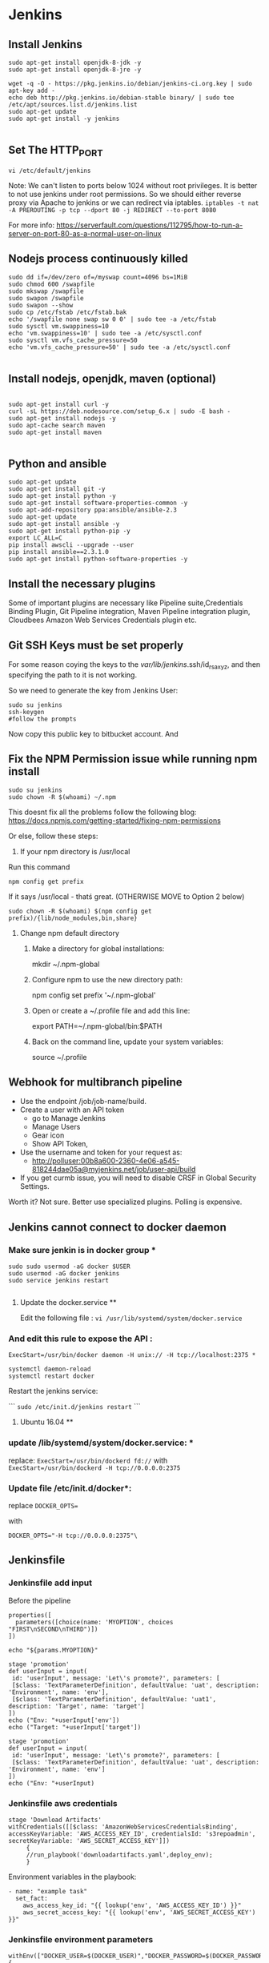 * Jenkins
** Install Jenkins
#+BEGIN_SRC 
sudo apt-get install openjdk-8-jdk -y
sudo apt-get install openjdk-8-jre -y

wget -q -O - https://pkg.jenkins.io/debian/jenkins-ci.org.key | sudo apt-key add -
echo deb http://pkg.jenkins.io/debian-stable binary/ | sudo tee /etc/apt/sources.list.d/jenkins.list
sudo apt-get update
sudo apt-get install -y jenkins

#+END_SRC


** Set The HTTP_PORT
#+BEGIN_SRC 
vi /etc/default/jenkins
#+END_SRC

Note: We can't listen to ports below 1024 without root privileges. It is better to not use jenkins under root permissions.
So we should either reverse proxy via Apache to jenkins or we can redirect via iptables.
~iptables -t nat -A PREROUTING -p tcp --dport 80 -j REDIRECT --to-port 8080~

For more info:
https://serverfault.com/questions/112795/how-to-run-a-server-on-port-80-as-a-normal-user-on-linux


** Nodejs process continuously killed

#+BEGIN_SRC 
sudo dd if=/dev/zero of=/myswap count=4096 bs=1MiB
sudo chmod 600 /swapfile
sudo mkswap /swapfile
sudo swapon /swapfile
sudo swapon --show
sudo cp /etc/fstab /etc/fstab.bak
echo '/swapfile none swap sw 0 0' | sudo tee -a /etc/fstab
sudo sysctl vm.swappiness=10
echo 'vm.swappiness=10' | sudo tee -a /etc/sysctl.conf
sudo sysctl vm.vfs_cache_pressure=50
echo 'vm.vfs_cache_pressure=50' | sudo tee -a /etc/sysctl.conf

#+END_SRC
** Install nodejs, openjdk, maven (optional)

#+BEGIN_SRC 

sudo apt-get install curl -y
curl -sL https://deb.nodesource.com/setup_6.x | sudo -E bash -
sudo apt-get install nodejs -y
sudo apt-cache search maven
sudo apt-get install maven

#+END_SRC

** Python and ansible

#+BEGIN_SRC
sudo apt-get update
sudo apt-get install git -y
sudo apt-get install python -y
sudo apt-get install software-properties-common -y
sudo apt-add-repository ppa:ansible/ansible-2.3
sudo apt-get update
sudo apt-get install ansible -y
sudo apt-get install python-pip -y
export LC_ALL=C
pip install awscli --upgrade --user
pip install ansible==2.3.1.0
sudo apt-get install python-software-properties -y
#+END_SRC

** Install the necessary plugins
Some of important plugins are necessary like Pipeline suite,Credentials Binding Plugin, Git Pipeline integration, Maven Pipeline integration plugin, Cloudbees Amazon Web Services Credentials plugin etc.
** Git SSH Keys must be set properly
For some reason coying the keys to the /var/lib/jenkins/.ssh/id_rsa_xyz, and then specifying the path to it is not working.

So we need to generate the key from Jenkins User:

#+BEGIN_SRC 
sudo su jenkins
ssh-keygen
#follow the prompts
#+END_SRC
Now copy this public key to bitbucket account. And 

** Fix the NPM Permission issue while running npm install

#+BEGIN_SRC 
sudo su jenkins
sudo chown -R $(whoami) ~/.npm
#+END_SRC

This doesnt fix all the problems follow the following blog:
https://docs.npmjs.com/getting-started/fixing-npm-permissions

Or else, follow these steps:

1. If your npm directory is /usr/local

Run this command

#+BEGIN_SRC 
 npm config get prefix
#+END_SRC

If it says /usr/local  - thatś great. (OTHERWISE MOVE to Option 2 below)

#+BEGIN_SRC 
 sudo chown -R $(whoami) $(npm config get prefix)/{lib/node_modules,bin,share}
#+END_SRC

1. Change npm default directory

   1. Make a directory for global installations:

	mkdir ~/.npm-global

   2. Configure npm to use the new directory path:

	   npm config set prefix '~/.npm-global'

   3. Open or create a ~/.profile file and add this line:

	      export PATH=~/.npm-global/bin:$PATH

   4.  Back on the command line, update your system variables:

      source ~/.profile

** Webhook for multibranch pipeline

- Use the endpoint  /job/job-name/build.
- Create a user with an API token
  - go to Manage Jenkins
  - Manage Users
  - Gear icon
  - Show API Token,
- Use the username and token for your request as:
  - http://polluser:00b8a600-2360-4e06-a545-818244dae05a@myjenkins.net/job/user-api/build
- If you get curmb issue, you will need to disable CRSF in Global Security Settings. 

Worth it? Not sure. Better use specialized plugins. Polling is expensive.

** Jenkins cannot connect to docker daemon
*** Make sure jenkin is in docker group *
#+BEGIN_SRC 
sudo sudo usermod -aG docker $USER
sudo usermod -aG docker jenkins
sudo service jenkins restart

#+END_SRC
**** Update the docker.service **

Edit the following file : 
~vi /usr/lib/systemd/system/docker.service~

*** And edit this rule to expose the API : 

~ExecStart=/usr/bin/docker daemon -H unix:// -H tcp://localhost:2375 *~

#+BEGIN_SRC 
systemctl daemon-reload
systemctl restart docker
#+END_SRC

Restart the jenkins service:

```
~sudo /etc/init.d/jenkins restart~
```

**** Ubuntu 16.04 **

*** update /lib/systemd/system/docker.service: *
replace:
~ExecStart=/usr/bin/dockerd fd://~
with
~ExecStart=/usr/bin/dockerd -H tcp://0.0.0.0:2375~

*** Update file /etc/init.d/docker*:
replace
~DOCKER_OPTS=~

with

~DOCKER_OPTS="-H tcp://0.0.0.0:2375"\~

** Jenkinsfile
*** Jenkinsfile add input
Before the pipeline 
#+BEGIN_SRC 
properties([
  parameters([choice(name: 'MYOPTION', choices "FIRST\nSECOND\nTHIRD")])
])

echo "${params.MYOPTION}"
#+END_SRC

#+BEGIN_SRC 
stage 'promotion'
def userInput = input(
 id: 'userInput', message: 'Let\'s promote?', parameters: [
 [$class: 'TextParameterDefinition', defaultValue: 'uat', description: 'Environment', name: 'env'],
 [$class: 'TextParameterDefinition', defaultValue: 'uat1', description: 'Target', name: 'target']
])
echo ("Env: "+userInput['env'])
echo ("Target: "+userInput['target'])
#+END_SRC

#+BEGIN_SRC 
stage 'promotion'
def userInput = input(
 id: 'userInput', message: 'Let\'s promote?', parameters: [
 [$class: 'TextParameterDefinition', defaultValue: 'uat', description: 'Environment', name: 'env']
])
echo ("Env: "+userInput)
#+END_SRC


*** Jenkinsfile aws credentials
#+BEGIN_SRC 
stage 'Download Artifacts'
withCredentials([[$class: 'AmazonWebServicesCredentialsBinding', accessKeyVariable: 'AWS_ACCESS_KEY_ID', credentialsId: 's3repoadmin', secretKeyVariable: 'AWS_SECRET_ACCESS_KEY']])  
     {
     //run_playbook('downloadartifacts.yaml',deploy_env);
     }
#+END_SRC

Environment variables in the playbook:

#+BEGIN_SRC 
- name: "example task"
  set_fact:
    aws_access_key_id: "{{ lookup('env', 'AWS_ACCESS_KEY_ID') }}"
    aws_secret_access_key: "{{ lookup('env', 'AWS_SECRET_ACCESS_KEY') }}"
#+END_SRC

*** Jenkinsfile environment parameters
#+BEGIN_SRC 
withEnv(["DOCKER_USER=$(DOCKER_USER)","DOCKER_PASSWORD=$(DOCKER_PASSWORD")"])
{
sh "make login"
}

#+END_SRC

*** Git print the latest revision tag
#+BEGIN_SRC 
sh "printf \$(git rev-parse --short HEAD) > tag.tmp"
def imageTag = readFile 'tag.tmp'

#+END_SRC

**** Call a job with parameters
#+BEGIN_SRC 
build job: DEPLOY_JOB, parameters: [[
$class: 'StringParameterValue',
name: 'IMAGE_TAG',
value: 'amitthk/todoapp:' + imageTag
]]
#+END_SRC

**** Jenkinsfile add Vault password to build
#+BEGIN_SRC 

withEnv(["VAULT_PASSWORD=$(VAULT_PASSWORD)")]){
sh 'ansible-playbook site.yml --vault-password-file vault.py -e "@extras.json"'
}

#+END_SRC
- vault.py
#+BEGIN_SRC 
#!/usr/bin/python
import os
print os.environ['VAULT_PASSWORD']
#+END_SRC

*** Get current branch

#+BEGIN_SRC 
def getCurrentBranch () {
    return sh (
        script: 'git rev-parse --abbrev-ref HEAD',
        returnStdout: true
    ).trim()
}
#+END_SRC

*** jenkinsfile clone another repo into directory 
#+BEGIN_SRC 
dir('./app'){
            checkout([$class: 'GitSCM', branches: [[name: '*/inventory]]
            doGenerateSubmoduleConfigurations: false,
            extensions: [],
            gitTool: 'SYSTEM',
            submoduleCfg: [],
            userRemoteConfigs: [[credentialsId: 'bitbucketcredid'],
            url: 'https:/fdsafasdf/.git]])
            sh "echo Done"
}

#+END_SRC

*** command gcloud not found

#+BEGIN_SRC
sudo tee -a /etc/yum.repos.d/google-cloud-sdk.repo << EOM
[google-cloud-sdk]
name=Google Cloud SDK
baseurl=https://packages.cloud.google.com/yum/repos/cloud-sdk-el7-x86_64
enabled=1
gpgcheck=1
repo_gpgcheck=1
gpgkey=https://packages.cloud.google.com/yum/doc/yum-key.gpg
       https://packages.cloud.google.com/yum/doc/rpm-package-key.gpg
EOM

yum install google-cloud-sdk
#+END_SRC

*** jenkinsfile use username password from jenkins credentials
#+BEGIN_SRC 

withCredentials([usernamePassword(credentialsId: "${JENKINS_OK_CREDENTIALS_ID}", usernameVariable: 'OC_USERNAME', passwordVariable: 'OC_PASSWD')]){
sh '''
oc login $OC_URL -u $OC_USERNAME -p $OC_PASSWD
'''
}

#+END_SRC
** credentials

#+BEGIN_SRC 

cd /var/lib/jenkins/.ssh

#while taking the path of credentials remember to provide full path
/var/lib/jenkins/.ssh/deployadmin.pem

#+END_SRC


** s3 bucket get latest and unpack it jenkinsfile
#+BEGIN_SRC 
def getLatests3Release(String s3_bucket_name, String aws_s3_bucket_region, String project_id, String timestamp){
    node{
        stage('Download Latest Tag release'){
            withCredentials([[$class: 'AmazonWebServicesCredentialsBinding', accessKeyVariable: 'AWS_ACCESS_KEY_ID', credentialsId: 'aws-deployuser', secretKeyVariable: 'AWS_SECRET_ACCESS_KEY']])  
            {
                //sh(returnStdout: true, script: "git tag --points-at")
			   def script_l = "aws s3 ls --recursive s3://$s3_bucket_name/$project_id/releases | grep '.*\\.tar\\.gz\$' | sort | tail -n 1 | awk -F \" \" '{print \$4}'";
			   echo script_l;
               def latest = sh(returnStdout:true, script: script_l).trim();
			   echo latest;
			   withAWS(region: aws_s3_bucket_region) {
               s3Download(file: "${latest}", bucket: s3_bucket_name, path: "${latest}")
			   }
               sh "mkdir -p release && rm -rf release/* && mv ${latest} release && cd release && ls *.tar.gz | sort | tail -n 1 | xargs tar -xzvf && ls *.tar.gz | sort | tail -n 1 | xargs rm"
               stash includes: 'release/**/*', name: "${project_id}-${timestamp}"
               return latest;
            }
        }
    }
}

#+END_SRC


*** jenkinsfile tag a build

#+BEGIN_SRC
node {
  repositoryAccess = 'https://'
  repositoryAccessSeparator = '/'
  
  echo "repository host: ${repositoryHost}" // github.com
  echo "repository path: ${repositoryPath}" // <user>/<repository>.git
  echo "repository jenkins credentials id: ${credentialsId}"  // jenkins credentials for the jenkins git account who have commit access
  echo "repository branch: ${branch}" // master or another branch
  echo "repository commiter username: ${repositoryCommiterUsername}" // Jenkins account email 
  echo "repository commiter name: ${repositoryCommiterEmail}" // Jenkins
  
  repositoryUrl = "${repositoryHost}${repositoryAccessSeparator}${repositoryPath}"
  repositoryUrlFull = "${repositoryAccess}${repositoryUrl}"
  echo "repository url: ${repositoryUrl}" // github.com/<user>/<repository>.git
  echo "repository url full: ${repositoryUrlFull}" // https://github.com/<user>/<repository>.git
  
  echo "download sources from repository branch"
  git credentialsId: credentialsId, url: repositoryUrlFull, branch: branch
  
  echo "tag the sources with this build tag and push the tag to origin repository"
  withCredentials([[$class: 'UsernamePasswordMultiBinding', 
                  credentialsId: credentialsId, 
                  usernameVariable: 'GIT_USERNAME', 
                  passwordVariable: 'GIT_PASSWORD']]) {

    sh("git config user.email ${repositoryCommiterEmail}")
    sh("git config user.name '${repositoryCommiterUsername}'")
    sh("git tag -a ${env.BUILD_TAG} -m '${repositoryCommiterMessage}'")
    sh("git push ${repositoryAccess}${env.GIT_USERNAME}:${env.GIT_PASSWORD}@${repositoryUrl} --tags")
  }
}
#+END_SRC

** s3 upload list of files to s3 repo
#+BEGIN_SRC 
            script{
                withCredentials([[$class: 'AmazonWebServicesCredentialsBinding', 
                accessKeyVariable: 'AWS_ACCESS_KEY_ID', 
                credentialsId: "${repo_bucket_credentials_id}", 
                secretKeyVariable: 'AWS_SECRET_ACCESS_KEY']]){
                    for(distFileName in ["ansible/hosts","terraform/terraform.tfstate"]) {
                            awsIdentity() //show us what aws identity is being used
                            def srcLocation = "${APP_BASE_DIR}"+"/"+"${distFileName}";
                            def distLocation = 'terraform/' + "${env.TIMESTAMP}"+"/"+ distFileName;
                            echo "Uploading ${srcLocation} to ${distLocation}"
                            withAWS(region: "${env.aws_s3_bucket_region}"){
                            s3Upload(file: srcLocation, bucket: "${env.aws_s3_bucket_name}", path: distLocation)
                            }
                        }
                }
            }
#+END_SRC

** Taking parameters and setting timestamp
#+BEGIN_SRC 
parameters {
    password(name:'AWS_KEY', defaultValue: '', description:'Enter AWS_KEY')
    choice(name: 'DEPLOY_ENV', choices: ['dev','sit','uat','prod'], description: 'Select the deploy environment')
    choice(name: 'ACTION_TYPE', choices: ['deploy','create','destroy'], description: 'Create or destroy')
    choice(name: 'INSTANCE_TYPE', choices: ['m3.large','t2.micro','m3.medium'], description: 'Type of instance')
    string(name: 'SPOT_PRICE', defaultValue: '0.03', description: 'Spot price')
    string(name: 'PLAYBOOK_TAGS', defaultValue: 'all', description: 'playbook tags to run')
}

stages{
    stage('Init'){
        steps{
            checkout scm 
        script{
        env.DEPLOY_ENV = "$params.DEPLOY_ENV"
        env.ACTION_TYPE = "$params.ACTION_TYPE"
        env.INSTANCE_TYPE = "$params.INSTANCE_TYPE"
        env.SPOT_PRICE = "$params.SPOT_PRICE"
        env.PLAYBOOK_TAGS = "$params.PLAYBOOK_TAGS"
        env.APP_ID = getEnvVar("${env.DEPLOY_ENV}",'APP_ID')
        env.repo_bucket_credentials_id = "s3repoadmin";
        env.aws_s3_bucket_name = 'jvcdp-repo';
        env.aws_s3_bucket_region = 'ap-southeast-1';
        env.APP_BASE_DIR = pwd()
        env.GIT_HASH = sh (script: "git rev-parse --short HEAD", returnStdout: true)
        env.TIMESTAMP = sh (script: "date +'%Y%m%d%H%M%S%N' | sed 's/[0-9][0-9][0-9][0-9][0-9][0-9]\$//g'", returnStdout: true)
        }
        echo "do some init here";

        }
    }
#+END_SRC
 

